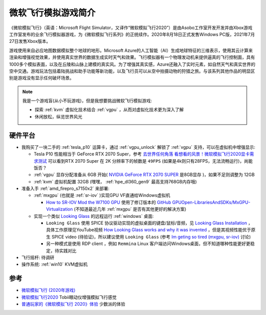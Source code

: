.. _intro_flight_simulator:

=======================
微软飞行模拟游戏简介
=======================

《微软模拟飞行》（英语：Microsoft Flight Simulator，又译作“微软模拟飞行2020”）是由Asobo工作室开发开发并由Xbox游戏工作室发布的业余飞行模拟器游戏，为《微软模拟飞行系列》的正统续作。2020年8月18日正式发售Windows  PC版，2021年7月27日发售Xbox版本。

游戏使用来自必应地图数据模拟整个地球的地形。Microsoft
Azure的人工智能（AI）生成地球特征的三维表示，使用其云计算来渲染和增强视觉效果，并使用真实世界的数据生成实时天气和效果。飞行模拟器有一个物理发动机来提供逼真的飞行控制面，具有1000多个模拟表面，以及在丘陵和山脉上建模的真实风。为了增强其真实感，Azure还融入了实时元素，如自然天气和真实世界的空中交通。游戏玩法包括着陆挑战和助手功能等新功能，以及飞行员可以从空中拍摄动物的狩猎之旅。与该系列其他作品的明显区别是游戏没有显示任何破坏场景。

.. note::

   我是一个游戏盲(从小不玩游戏)，但是我想要挑战微软飞行模拟游戏:

   - 探索 :ref:`kvm` 虚拟化技术结合 :ref:`vgpu` ，从而对虚拟化技术更为深入了解
   - 休闲放松，纵览世界风光

硬件平台
===========

- 我购买了一块二手的 :ref:`tesla_p10` 运算卡，通过 :ref:`vgpu_unlock` 解锁了 :ref:`vgpu` 支持，可以在虚拟机中增强显示:

  - Tesla P10 性能相当于 GeForce RTX 2070 Super，参考 `去世界任何角落 看想看的风景！微软模拟飞行2020显卡需求测试 <https://finance.sina.cn/tech/2021-05-01/detail-ikmxzfmk9887688.d.html?fromtech=1&vt=4&cid=38741&node_id=38741>`_ 可以看到RTX 2070 Super 在 2K 分辨率下的帧数是 ``49FPS`` (如果是4k则只有28FPS，无法流畅运行)，尚能饭否？
  - :ref:`vgpu` 显存分配准备从 6GB 开始( `NVIDIA GeForce RTX 2070 SUPER <https://www.techpowerup.com/gpu-specs/geforce-rtx-2070-super.c3440>`_ 是8GB显存 )，如果不足则调整为 12GB
  - :ref:`kvm` 虚拟机配置 32GB (嘿嘿， :ref:`hpe_dl360_gen9` 最高支持768GB内存哦)

- 准备入手 :ref:`amd_firepro_s7150x2` 来部署:

  - :ref:`mxgpu` (也就是 :ref:`sr-iov` )实现GPU VF直通给Windows虚拟机

    - `How to SR-IOV Mod the W7100 GPU <https://forum.level1techs.com/t/how-to-sr-iov-mod-the-w7100-gpu/164186>`_ 使用了修订版本的 `GitHub GPUOpen-LibrariesAndSDKs/MxGPU-Virtualization <https://github.com/GPUOpen-LibrariesAndSDKs/MxGPU-Virtualization>`_ (不知道最近几年 :ref:`mxgpu` 是否有其他更好的解决方案)

  - 实现一个类似 `Looking Glass <https://looking-glass.io/>`_ 的远程运行 :ref:`windows` 桌面:

    - ``Looking Glass`` 使用 SPICE 协议驱动实现的虚拟桌面的键盘/鼠标/音频，见 `Looking Glass Installation <https://looking-glass.io/docs/B6/install/>`_ ，具体工作原理见YouTube视频 `How Looking Glass works and why it was invented <https://www.youtube.com/watch?v=U44lihtNVVM>`_ ，但是其视频性能优于原生 SPICE video (待验证)，所以建议使用 ``Looking Glass`` (参考 `Im geting so tired (mxgpu, sr-iov) <https://forum.level1techs.com/t/im-geting-so-tired-mxgpu-sr-iov/155195>`_ 讨论)
    - 另一种模式是使用 RDP client ，例如 ``Remmina`` Linux 客户端访问Windows桌面，但不知道哪种性能更好更稳定，待实践对比

- 飞行摇杆: 待调研

- 操作系统: :ref:`win10` KVM虚拟机

参考
======

- `微软模拟飞行 (2020年游戏) <https://zh.wikipedia.org/wiki/%E5%BE%AE%E8%BB%9F%E6%A8%A1%E6%93%AC%E9%A3%9B%E8%A1%8C_(2020%E5%B9%B4%E9%81%8A%E6%88%B2)>`_
- `微软模拟飞行2020 <https://help.tobii.com/hc/zh-cn/articles/4410966959377-%E5%BE%AE%E8%BD%AF%E6%A8%A1%E6%8B%9F%E9%A3%9E%E8%A1%8C2020>`_ Tobii眼动仪增强模拟飞行感觉
- `普通玩家的《微软模拟飞行 2020》体验 <https://sspai.com/post/62234>`_ 少数派的体验
